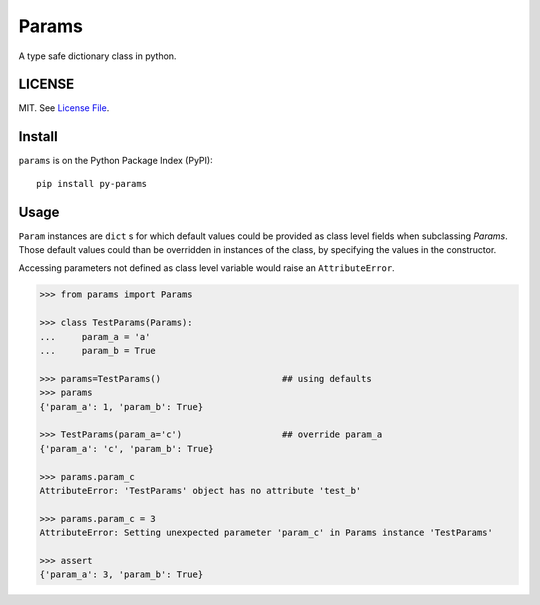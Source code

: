 
Params
======

|Build Status| |Coverage Status| |Version Status|

A type safe dictionary class in python.


LICENSE
-------

MIT. See `License File <https://github.com/kpe/py-params/blob/master/LICENSE.txt>`_.

Install
-------

``params`` is on the Python Package Index (PyPI):

::

    pip install py-params


Usage
-----

``Param`` instances are ``dict`` s for which default values could be
provided as class level fields when subclassing `Params`.
Those default values could than be overridden in instances of the class,
by specifying the values in the constructor.

Accessing parameters not defined as class level variable
would raise an ``AttributeError``.

.. code:: python

    >>> from params import Params

    >>> class TestParams(Params):
    ...     param_a = 'a'
    ...     param_b = True

    >>> params=TestParams()                       ## using defaults
    >>> params
    {'param_a': 1, 'param_b': True}

    >>> TestParams(param_a='c')                   ## override param_a
    {'param_a': 'c', 'param_b': True}

    >>> params.param_c
    AttributeError: 'TestParams' object has no attribute 'test_b'

    >>> params.param_c = 3
    AttributeError: Setting unexpected parameter 'param_c' in Params instance 'TestParams'

    >>> assert
    {'param_a': 3, 'param_b': True}


.. |Build Status| image:: https://travis-ci.org/kpe/py-params.svg?branch=master
   :target: https://travis-ci.org/kpe/py-params
.. |Coverage Status| image:: https://coveralls.io/repos/kpe/py-params/badge.svg?branch=master
   :target: https://coveralls.io/r/kpe/py-params
.. |Version Status| image:: https://badge.fury.io/py/py-params.svg
   :target: https://badge.fury.io/py/py-params


